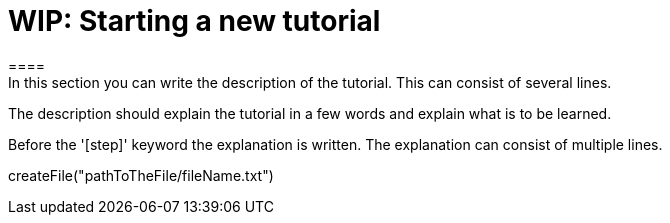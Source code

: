 = WIP: Starting a new tutorial
====
In this section you can write the description of the tutorial. This can consist of several lines.

The description should explain the tutorial in a few words and explain what is to be learned.
====

Before the '[step]' keyword the explanation is written.
The explanation can consist of multiple lines.
[step]
--
createFile("pathToTheFile/fileName.txt")
--